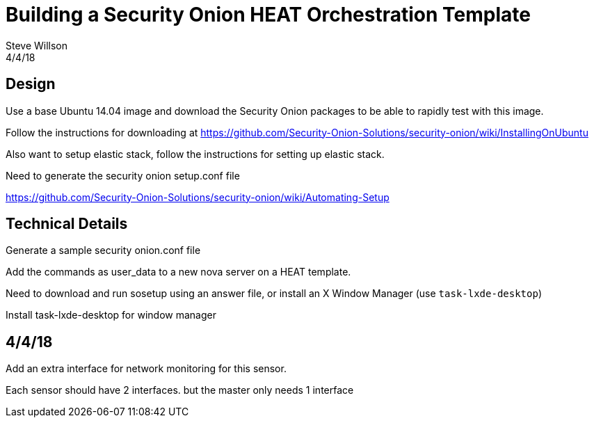 = Building a Security Onion HEAT Orchestration Template
Steve Willson
4/4/18

== Design

Use a base Ubuntu 14.04 image and download the Security Onion packages to be able to rapidly test with this image.

Follow the instructions for downloading at https://github.com/Security-Onion-Solutions/security-onion/wiki/InstallingOnUbuntu

Also want to setup elastic stack, follow the instructions for setting up elastic stack.

Need to generate the security onion setup.conf file

https://github.com/Security-Onion-Solutions/security-onion/wiki/Automating-Setup

== Technical Details

Generate a sample security onion.conf file

Add the commands as user_data to a new nova server on a HEAT template.

Need to download and run sosetup using an answer file, or install an X Window Manager (use `task-lxde-desktop`)

Install task-lxde-desktop for window manager



== 4/4/18

Add an extra interface for network monitoring for this sensor.

Each sensor should have 2 interfaces. but the master only needs 1 interface


